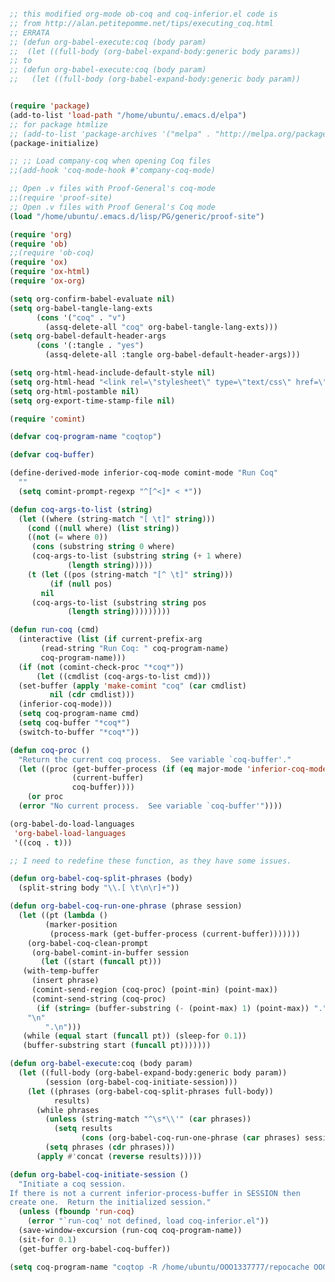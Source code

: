 #+BEGIN_SRC emacs-lisp

;; this modified org-mode ob-coq and coq-inferior.el code is
;; from http://alan.petitepomme.net/tips/executing_coq.html
;; ERRATA
;; (defun org-babel-execute:coq (body param)
;;  (let ((full-body (org-babel-expand-body:generic body params))
;; to
;; (defun org-babel-execute:coq (body param)
;;   (let ((full-body (org-babel-expand-body:generic body param))


(require 'package)
(add-to-list 'load-path "/home/ubuntu/.emacs.d/elpa")
;; for package htmlize
;; (add-to-list 'package-archives '("melpa" . "http://melpa.org/packages/") t)
(package-initialize)

;; ;; Load company-coq when opening Coq files
;;(add-hook 'coq-mode-hook #'company-coq-mode)

;; Open .v files with Proof-General's coq-mode
;;(require 'proof-site)
;; Open .v files with Proof General's Coq mode
(load "/home/ubuntu/.emacs.d/lisp/PG/generic/proof-site")

(require 'org)
(require 'ob)
;;(require 'ob-coq)
(require 'ox)
(require 'ox-html)
(require 'ox-org)

(setq org-confirm-babel-evaluate nil)
(setq org-babel-tangle-lang-exts
      (cons '("coq" . "v")
	    (assq-delete-all "coq" org-babel-tangle-lang-exts)))
(setq org-babel-default-header-args
      (cons '(:tangle . "yes")
	    (assq-delete-all :tangle org-babel-default-header-args)))

(setq org-html-head-include-default-style nil)
(setq org-html-head "<link rel=\"stylesheet\" type=\"text/css\" href=\"./code/style.css\"/>")
(setq org-html-postamble nil)
(setq org-export-time-stamp-file nil)

(require 'comint)

(defvar coq-program-name "coqtop")

(defvar coq-buffer)

(define-derived-mode inferior-coq-mode comint-mode "Run Coq"
  ""
  (setq comint-prompt-regexp "^[^<]* < *"))

(defun coq-args-to-list (string)
  (let ((where (string-match "[ \t]" string)))
    (cond ((null where) (list string))
    ((not (= where 0))
     (cons (substring string 0 where)
     (coq-args-to-list (substring string (+ 1 where)
             (length string)))))
    (t (let ((pos (string-match "[^ \t]" string)))
         (if (null pos)
       nil
     (coq-args-to-list (substring string pos
             (length string)))))))))

(defun run-coq (cmd)
  (interactive (list (if current-prefix-arg
       (read-string "Run Coq: " coq-program-name)
       coq-program-name)))
  (if (not (comint-check-proc "*coq*"))
      (let ((cmdlist (coq-args-to-list cmd)))
  (set-buffer (apply 'make-comint "coq" (car cmdlist)
         nil (cdr cmdlist)))
  (inferior-coq-mode)))
  (setq coq-program-name cmd)
  (setq coq-buffer "*coq*")
  (switch-to-buffer "*coq*"))

(defun coq-proc ()
  "Return the current coq process.  See variable `coq-buffer'."
  (let ((proc (get-buffer-process (if (eq major-mode 'inferior-coq-mode)
              (current-buffer)
              coq-buffer))))
    (or proc
  (error "No current process.  See variable `coq-buffer'"))))

(org-babel-do-load-languages
 'org-babel-load-languages
 '((coq . t)))

;; I need to redefine these function, as they have some issues.

(defun org-babel-coq-split-phrases (body)
  (split-string body "\\.[ \t\n\r]+"))

(defun org-babel-coq-run-one-phrase (phrase session)
  (let ((pt (lambda ()
        (marker-position
         (process-mark (get-buffer-process (current-buffer)))))))
    (org-babel-coq-clean-prompt
     (org-babel-comint-in-buffer session
       (let ((start (funcall pt)))
   (with-temp-buffer
     (insert phrase)
     (comint-send-region (coq-proc) (point-min) (point-max))
     (comint-send-string (coq-proc)
      (if (string= (buffer-substring (- (point-max) 1) (point-max)) ".")
    "\n"
        ".\n")))
   (while (equal start (funcall pt)) (sleep-for 0.1))
   (buffer-substring start (funcall pt)))))))

(defun org-babel-execute:coq (body param)
  (let ((full-body (org-babel-expand-body:generic body param))
        (session (org-babel-coq-initiate-session)))
    (let ((phrases (org-babel-coq-split-phrases full-body))
          results)
      (while phrases
        (unless (string-match "^\s*\\'" (car phrases))
          (setq results
                (cons (org-babel-coq-run-one-phrase (car phrases) session) results)))
        (setq phrases (cdr phrases)))
      (apply #'concat (reverse results)))))

(defun org-babel-coq-initiate-session ()
  "Initiate a coq session.
If there is not a current inferior-process-buffer in SESSION then
create one.  Return the initialized session."
  (unless (fboundp 'run-coq)
    (error "`run-coq' not defined, load coq-inferior.el"))
  (save-window-excursion (run-coq coq-program-name))
  (sit-for 0.1)
  (get-buffer org-babel-coq-buffer))

(setq coq-program-name "coqtop -R /home/ubuntu/OOO1337777/repocache OOO1337777")

#+END_SRC
